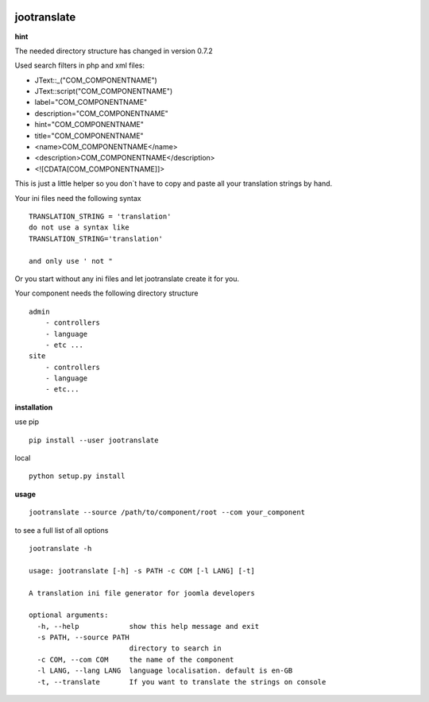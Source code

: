 |image0| |image2| |image3| |PyPI - Python Version| |image4|

jootranslate
------------

**hint**

The needed directory structure has changed in version 0.7.2

Used search filters in php and xml files:

* JText::_("COM_COMPONENTNAME")
* JText::script("COM_COMPONENTNAME")
* label="COM_COMPONENTNAME"
* description="COM_COMPONENTNAME"
* hint="COM_COMPONENTNAME"
* title="COM_COMPONENTNAME"
* <name>COM_COMPONENTNAME</name>
* <description>COM_COMPONENTNAME</description>
* <![CDATA[COM_COMPONENTNAME]]>

This is just a little helper so you don\`t have to copy and paste all
your translation strings by hand.

Your ini files need the following syntax

::

    TRANSLATION_STRING = 'translation'
    do not use a syntax like
    TRANSLATION_STRING='translation'

    and only use ' not "

Or you start without any ini files and let jootranslate create it for you.

Your component needs the following directory structure

::

    admin
        - controllers
        - language
        - etc ...
    site
        - controllers
        - language
        - etc...

**installation**

use pip

::

    pip install --user jootranslate

local

::

    python setup.py install

**usage**

::

    jootranslate --source /path/to/component/root --com your_component

to see a full list of all options

::

    jootranslate -h

    usage: jootranslate [-h] -s PATH -c COM [-l LANG] [-t]

    A translation ini file generator for joomla developers

    optional arguments:
      -h, --help            show this help message and exit
      -s PATH, --source PATH
                            directory to search in
      -c COM, --com COM     the name of the component
      -l LANG, --lang LANG  language localisation. default is en-GB
      -t, --translate       If you want to translate the strings on console


.. |image0| image:: https://img.shields.io/pypi/v/jootranslate.svg
   :target: https://pypi.python.org/pypi?name=jootranslate&:action=display
.. |image2| image:: https://pyup.io/repos/github/pfitzer/jtranslate/shield.svg?t=1520427395490
   :target: https://pyup.io/account/repos/github/pfitzer/jtranslate/
.. |image3| image:: https://pyup.io/repos/github/pfitzer/jtranslate/python-3-shield.svg?t=1520427395491
.. |PyPI - Python Version| image:: https://img.shields.io/pypi/pyversions/jootranslate.svg
   :target: https://pypi.python.org/pypi?name=jootranslate&:action=display
.. |image4| image:: https://img.shields.io/pypi/dm/jootranslate.svg
    :target: https://pyup.io/repos/github/pfitzer/jtranslate/
    :alt: PyPI - Downloads
